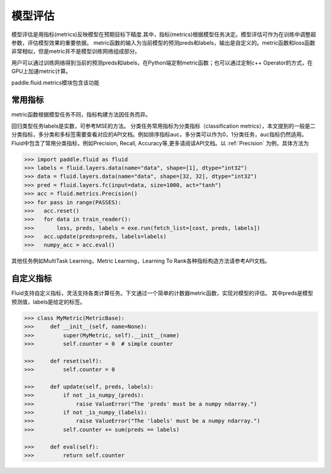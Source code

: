 ############
模型评估
############

模型评估是用指标(metrics)反映模型在预期目标下精度.其中，指标(metrics)根据模型任务决定。模型评估可作为在训练中调整超参数，评估模型效果的重要依据。
metric函数的输入为当前模型的预测preds和labels，输出是自定义的。metric函数和loss函数非常相似，但是metric并不是模型训练网络组成部分。

用户可以通过训练网络得到当前的预测preds和labels，在Python端定制metric函数；也可以通过定制c++ Operator的方式，在GPU上加速metric计算。

paddle.fluid.metrics模块包含该功能


常用指标
############

metric函数根据模型任务不同，指标构建方法因任务而异。

回归类型任务labels是实数，可参考MSE的方法。
分类任务常用指标为分类指标（classification metrics），本文提到的一般是二分类指标，多分类和多标签需要查看对应的API文档。例如排序指标auc，多分类可以作为0，1分类任务，auc指标仍然适用。
Fluid中包含了常用分类指标，例如Precision, Recall, Accuracy等,更多请阅读API文档。以 :ref:`Precision` 为例，具体方法为

.. code-block:: python

   >>> import paddle.fluid as fluid
   >>> labels = fluid.layers.data(name="data", shape=[1], dtype="int32")
   >>> data = fluid.layers.data(name="data", shape=[32, 32], dtype="int32")
   >>> pred = fluid.layers.fc(input=data, size=1000, act="tanh")
   >>> acc = fluid.metrics.Precision()
   >>> for pass in range(PASSES):
   >>>   acc.reset()
   >>>   for data in train_reader():
   >>>       loss, preds, labels = exe.run(fetch_list=[cost, preds, labels])
   >>>   acc.update(preds=preds, labels=labels)
   >>>   numpy_acc = acc.eval()
      

其他任务例如MultiTask Learning，Metric Learning，Learning To Rank各种指标构造方法请参考API文档。

自定义指标
############
Fluid支持自定义指标，灵活支持各类计算任务。下文通过一个简单的计数器metric函数，实现对模型的评估。
其中preds是模型预测值，labels是给定的标签。

.. code-block:: python

   >>> class MyMetric(MetricBase):
   >>>     def __init__(self, name=None):
   >>>         super(MyMetric, self).__init__(name)
   >>>         self.counter = 0  # simple counter

   >>>     def reset(self):
   >>>         self.counter = 0

   >>>     def update(self, preds, labels):
   >>>         if not _is_numpy_(preds):
   >>>             raise ValueError("The 'preds' must be a numpy ndarray.")
   >>>         if not _is_numpy_(labels):
   >>>             raise ValueError("The 'labels' must be a numpy ndarray.")
   >>>         self.counter += sum(preds == labels)

   >>>     def eval(self):
   >>>         return self.counter
